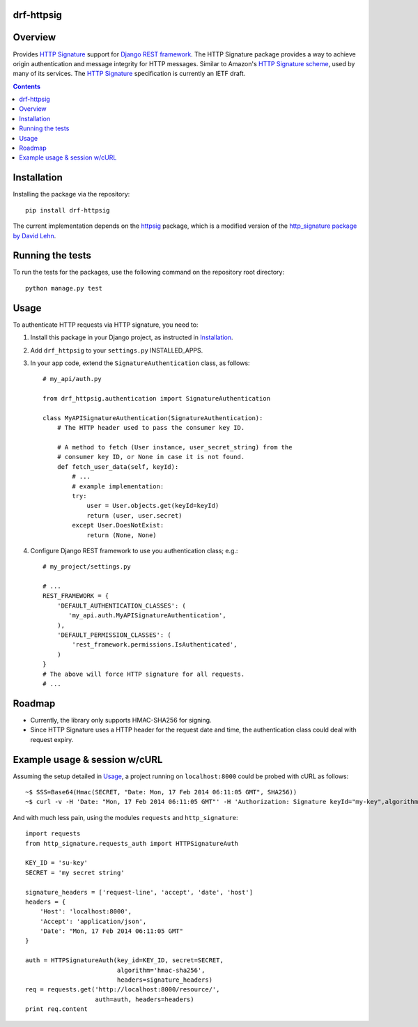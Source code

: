 drf-httpsig
-----------

Overview
--------

Provides `HTTP Signature`_ support for `Django REST framework`_. The HTTP Signature package provides a way to achieve origin authentication and message integrity for HTTP messages. Similar to Amazon's `HTTP Signature scheme`_, used by many of its services. The `HTTP Signature`_ specification is currently an IETF draft.


.. contents::

Installation
------------

Installing the package via the repository::

   pip install drf-httpsig

The current implementation depends on the `httpsig`_ package, which is a modified version of the `http_signature package by David Lehn`_.


Running the tests
-----------------

To run the tests for the packages, use the following command on the repository root directory::

  python manage.py test


Usage
-----

To authenticate HTTP requests via HTTP signature, you need to:

1. Install this package in your Django project, as instructed in `Installation`_.
2. Add ``drf_httpsig`` to your ``settings.py`` INSTALLED_APPS.
3. In your app code, extend the ``SignatureAuthentication`` class, as follows::

    # my_api/auth.py

    from drf_httpsig.authentication import SignatureAuthentication

    class MyAPISignatureAuthentication(SignatureAuthentication):
        # The HTTP header used to pass the consumer key ID.

        # A method to fetch (User instance, user_secret_string) from the
        # consumer key ID, or None in case it is not found.
        def fetch_user_data(self, keyId):
            # ...
            # example implementation:
            try:
                user = User.objects.get(keyId=keyId)
                return (user, user.secret)
            except User.DoesNotExist:
                return (None, None)


4. Configure Django REST framework to use you authentication class; e.g.::

    # my_project/settings.py

    # ...
    REST_FRAMEWORK = {
        'DEFAULT_AUTHENTICATION_CLASSES': (
           'my_api.auth.MyAPISignatureAuthentication',
        ),
        'DEFAULT_PERMISSION_CLASSES': (
            'rest_framework.permissions.IsAuthenticated',
        )
    }
    # The above will force HTTP signature for all requests.
    # ...


Roadmap
-------

- Currently, the library only supports HMAC-SHA256 for signing.
- Since HTTP Signature uses a HTTP header for the request date and time, the authentication class could deal with request expiry.


Example usage & session w/cURL
------------------------------

Assuming the setup detailed in `Usage`_, a project running on ``localhost:8000`` could be probed with cURL as follows::

  ~$ SSS=Base64(Hmac(SECRET, "Date: Mon, 17 Feb 2014 06:11:05 GMT", SHA256))
  ~$ curl -v -H 'Date: "Mon, 17 Feb 2014 06:11:05 GMT"' -H 'Authorization: Signature keyId="my-key",algorithm="hmac-sha256",headers="date",signature="SSS"'

And with much less pain, using the modules ``requests`` and ``http_signature``::

  import requests
  from http_signature.requests_auth import HTTPSignatureAuth

  KEY_ID = 'su-key'
  SECRET = 'my secret string'

  signature_headers = ['request-line', 'accept', 'date', 'host']
  headers = {
      'Host': 'localhost:8000',
      'Accept': 'application/json',
      'Date': "Mon, 17 Feb 2014 06:11:05 GMT"
  }

  auth = HTTPSignatureAuth(key_id=KEY_ID, secret=SECRET,
                           algorithm='hmac-sha256',
                           headers=signature_headers)
  req = requests.get('http://localhost:8000/resource/',
                     auth=auth, headers=headers)
  print req.content


.. References:
.. _`HTTP Signature`: https://datatracker.ietf.org/doc/draft-cavage-http-signatures/
.. _`Django REST framework`: http://django-rest-framework.org/
.. _`HTTP Signature scheme`: http://docs.aws.amazon.com/general/latest/gr/signature-version-4.html
.. _`httpsig`: https://github.com/ahknight/httpsig
.. _`http_signature package by David Lehn`: https://github.com/digitalbazaar/py-http-signature
